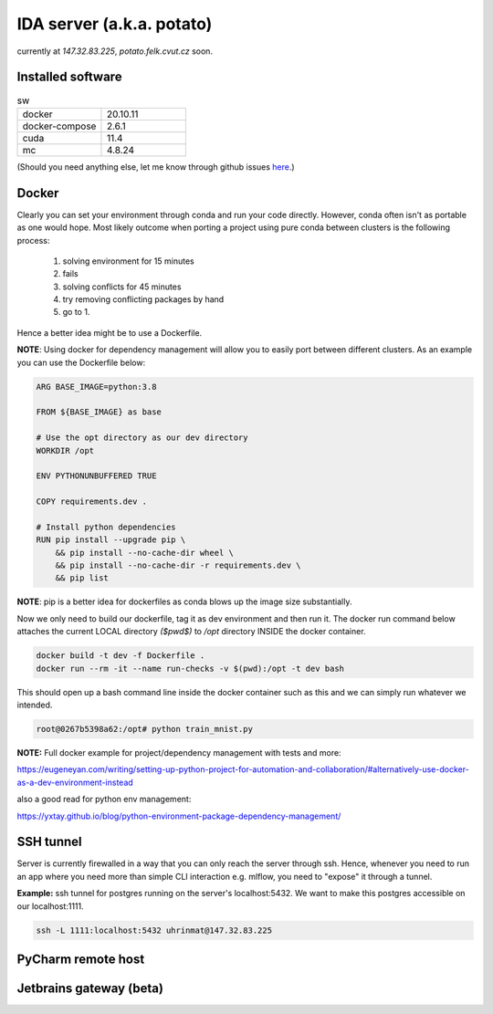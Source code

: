 IDA server (a.k.a. potato)
===========================
currently at *147.32.83.225*, *potato.felk.cvut.cz* soon.

Installed software
----------------

.. list-table:: sw
   :widths: 15 15

   * - docker
     - 20.10.11
   * - docker-compose
     - 2.6.1
   * - cuda
     - 11.4
   * - mc
     - 4.8.24


(Should you need anything else, let me know through github issues `here <https://github.com/mat-ej/potato-server>`_.)

Docker
----------------
Clearly you can set your environment through conda and run your code directly. However, conda often isn't as portable as one would hope.
Most likely outcome when porting a project using pure conda between clusters is the following process:
    #. solving environment for 15 minutes
    #. fails
    #. solving conflicts for 45 minutes
    #. try removing conflicting packages by hand
    #. go to 1.

Hence a better idea might be to use a Dockerfile.

**NOTE**: Using docker for dependency management will allow you to easily port between different clusters. As an example you can use the Dockerfile below:

.. code-block:: docker

    ARG BASE_IMAGE=python:3.8

    FROM ${BASE_IMAGE} as base

    # Use the opt directory as our dev directory
    WORKDIR /opt

    ENV PYTHONUNBUFFERED TRUE

    COPY requirements.dev .

    # Install python dependencies
    RUN pip install --upgrade pip \
        && pip install --no-cache-dir wheel \
        && pip install --no-cache-dir -r requirements.dev \
        && pip list



**NOTE**: pip is a better idea for dockerfiles as conda blows up the image size substantially.

Now we only need to build our dockerfile, tag it as dev environment and then run it.
The docker run command below attaches the current LOCAL directory *($pwd$)* to */opt* directory INSIDE the docker container.

.. code-block:: bash

    docker build -t dev -f Dockerfile .
    docker run --rm -it --name run-checks -v $(pwd):/opt -t dev bash

This should open up a bash command line inside the docker container such as this and we can simply run whatever we intended.

.. code-block:: bash

    root@0267b5398a62:/opt# python train_mnist.py



**NOTE:** Full docker example for project/dependency management with tests and more:

https://eugeneyan.com/writing/setting-up-python-project-for-automation-and-collaboration/#alternatively-use-docker-as-a-dev-environment-instead

also a good read for python env management:

https://yxtay.github.io/blog/python-environment-package-dependency-management/

SSH tunnel
----------------
Server is currently firewalled in a way that you can only reach the server through ssh.
Hence, whenever you need to run an app where you need more than simple CLI interaction e.g. mlflow, you need to "expose" it through a tunnel.

**Example:** ssh tunnel for postgres running on the server's localhost:5432. We want to make this postgres accessible on our localhost:1111.


.. code-block:: bash

    ssh -L 1111:localhost:5432 uhrinmat@147.32.83.225



PyCharm remote host
--------------------



Jetbrains gateway (beta)
--------------------

